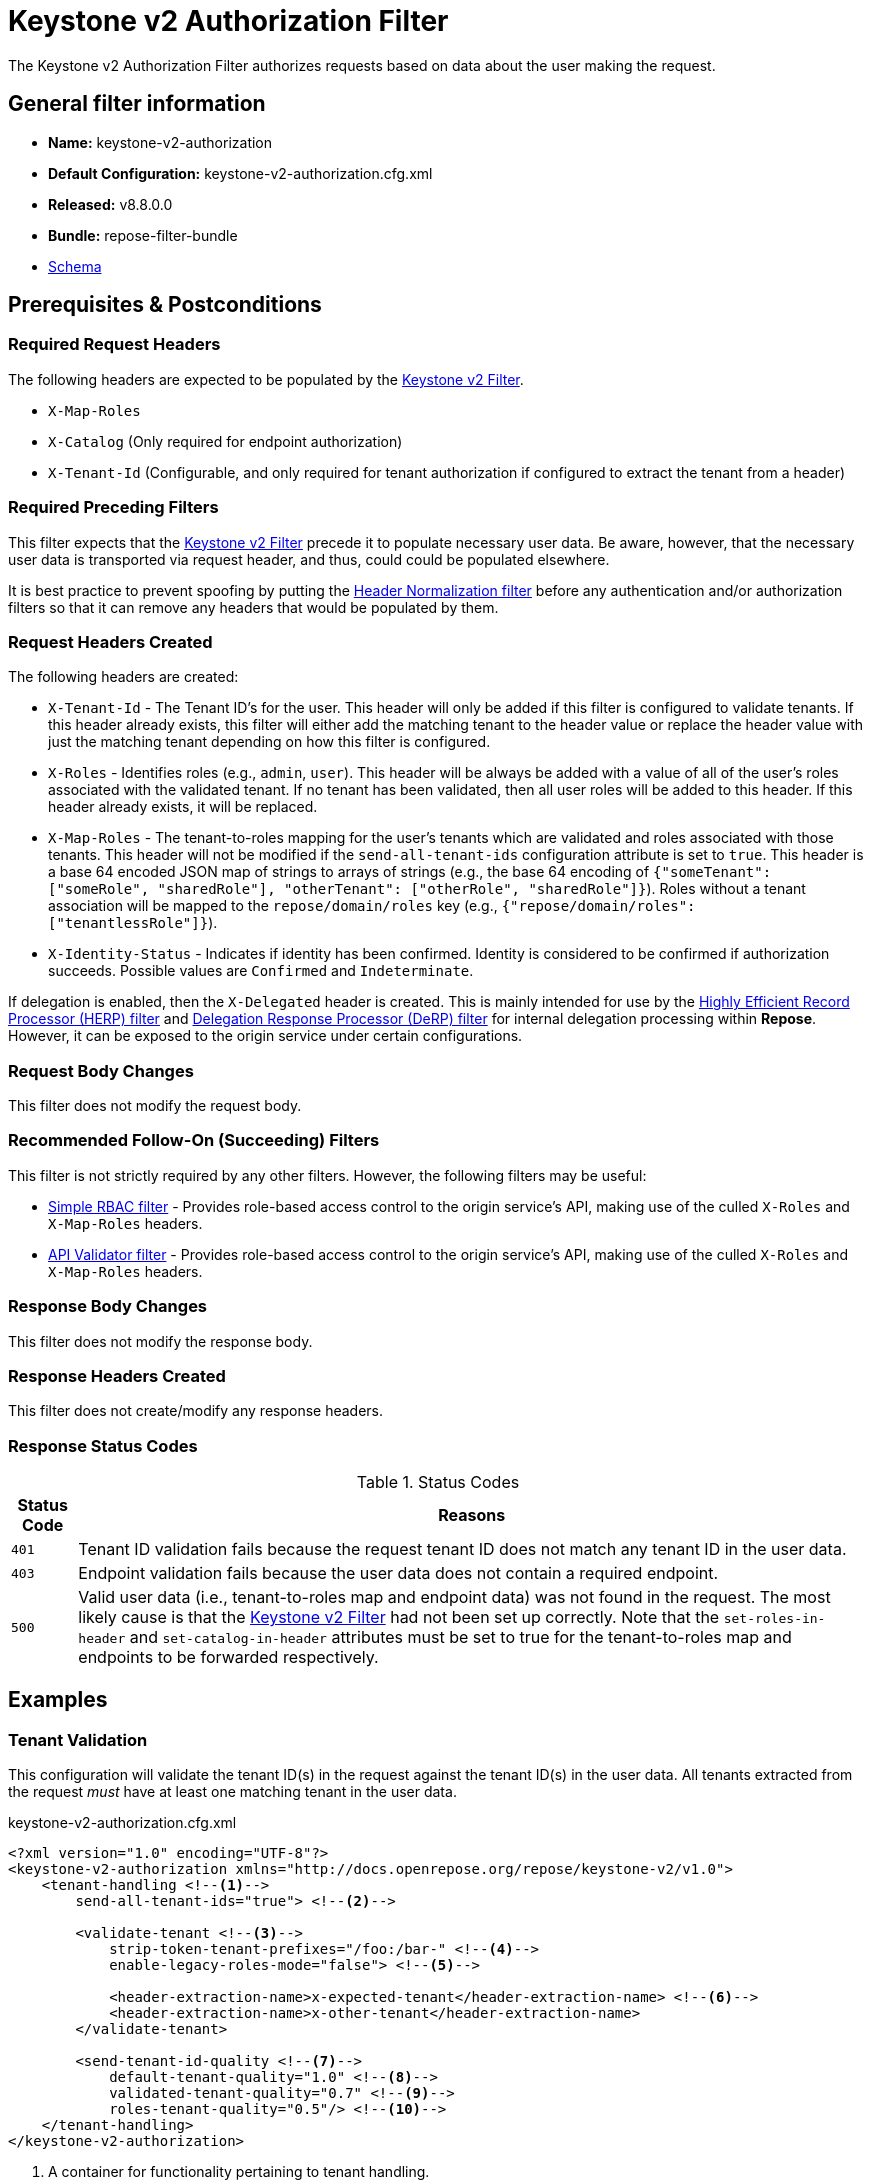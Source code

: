= Keystone v2 Authorization Filter

The Keystone v2 Authorization Filter authorizes requests based on data about the user making the request.

== General filter information
* *Name:* keystone-v2-authorization
* *Default Configuration:* keystone-v2-authorization.cfg.xml
* *Released:* v8.8.0.0
* *Bundle:* repose-filter-bundle
* link:../schemas/keystone-v2-authorization.xsd[Schema]

== Prerequisites & Postconditions
=== Required Request Headers
The following headers are expected to be populated by the <<keystone-v2.adoc#, Keystone v2 Filter>>.

* `X-Map-Roles`
* `X-Catalog` (Only required for endpoint authorization)
* `X-Tenant-Id` (Configurable, and only required for tenant authorization if configured to extract the tenant from a header)

=== Required Preceding Filters
This filter expects that the <<keystone-v2.adoc#, Keystone v2 Filter>> precede it to populate necessary user data.
Be aware, however, that the necessary user data is transported via request header, and thus, could could be populated elsewhere.

It is best practice to prevent spoofing by putting the <<header-normalization.adoc#, Header Normalization filter>> before any authentication and/or authorization filters so that it can remove any headers that would be populated by them.

=== Request Headers Created
The following headers are created:

* `X-Tenant-Id` - The Tenant ID's for the user.
  This header will only be added if this filter is configured to validate tenants.
  If this header already exists, this filter will either add the matching tenant to the header value or replace the header value with just the matching tenant depending on how this filter is configured.
* `X-Roles` - Identifies roles (e.g., `admin`, `user`).
  This header will be always be added with a value of all of the user's roles associated with the validated tenant.
  If no tenant has been validated, then all user roles will be added to this header.
  If this header already exists, it will be replaced.
* `X-Map-Roles` - The tenant-to-roles mapping for the user's tenants which are validated and roles associated with those tenants.
  This header will not be modified if the `send-all-tenant-ids` configuration attribute is set to `true`.
  This header is a base 64 encoded JSON map of strings to arrays of strings (e.g., the base 64 encoding of `{"someTenant": ["someRole", "sharedRole"], "otherTenant": ["otherRole", "sharedRole"]}`).
  Roles without a tenant association will be mapped to the `repose/domain/roles` key (e.g., `{"repose/domain/roles": ["tenantlessRole"]}`).
* `X-Identity-Status` - Indicates if identity has been confirmed.
  Identity is considered to be confirmed if authorization succeeds.
  Possible values are `Confirmed` and `Indeterminate`.

If delegation is enabled, then the `X-Delegated` header is created.
This is mainly intended for use by the <<herp.adoc#, Highly Efficient Record Processor (HERP) filter>> and <<derp.adoc#, Delegation Response Processor (DeRP) filter>> for internal delegation processing within *Repose*.
However, it can be exposed to the origin service under certain configurations.

=== Request Body Changes
This filter does not modify the request body.

=== Recommended Follow-On (Succeeding) Filters
This filter is not strictly required by any other filters.
However, the following filters may be useful:

* <<simple-rbac.adoc#, Simple RBAC filter>> - Provides role-based access control to the origin service's API, making use of the culled `X-Roles` and `X-Map-Roles` headers.
* <<api-validator.adoc#, API Validator filter>> - Provides role-based access control to the origin service's API, making use of the culled `X-Roles` and `X-Map-Roles` headers.

=== Response Body Changes
This filter does not modify the response body.

=== Response Headers Created
This filter does not create/modify any response headers.

=== Response Status Codes
[cols="2", options="header,autowidth"]
.Status Codes
|===
| Status Code
| Reasons

| `401`
| Tenant ID validation fails because the request tenant ID does not match any tenant ID in the user data.

| `403`
| Endpoint validation fails because the user data does not contain a required endpoint.

| `500`
| Valid user data (i.e., tenant-to-roles map and endpoint data) was not found in the request.
The most likely cause is that the <<keystone-v2.adoc#, Keystone v2 Filter>> had not been set up correctly.
Note that the `set-roles-in-header` and `set-catalog-in-header` attributes must be set to true for the tenant-to-roles map and endpoints to be forwarded respectively.
|===

== Examples
=== Tenant Validation
This configuration will validate the tenant ID(s) in the request against the tenant ID(s) in the user data.
All tenants extracted from the request _must_ have at least one matching tenant in the user data.

[source,xml]
.keystone-v2-authorization.cfg.xml
----
<?xml version="1.0" encoding="UTF-8"?>
<keystone-v2-authorization xmlns="http://docs.openrepose.org/repose/keystone-v2/v1.0">
    <tenant-handling <!--1-->
        send-all-tenant-ids="true"> <!--2-->

        <validate-tenant <!--3-->
            strip-token-tenant-prefixes="/foo:/bar-" <!--4-->
            enable-legacy-roles-mode="false"> <!--5-->

            <header-extraction-name>x-expected-tenant</header-extraction-name> <!--6-->
            <header-extraction-name>x-other-tenant</header-extraction-name>
        </validate-tenant>

        <send-tenant-id-quality <!--7-->
            default-tenant-quality="1.0" <!--8-->
            validated-tenant-quality="0.7" <!--9-->
            roles-tenant-quality="0.5"/> <!--10-->
    </tenant-handling>
</keystone-v2-authorization>
----
<1> A container for functionality pertaining to tenant handling.
<2> Indicates if all the Tenant IDs from the user and the roles the user has should be sent or not. +
    Default: `false`
<3> If included, then the user will be authorized if and only if the user data contains a tenant ID matching the tenant ID extracted from the request.
<4> A `/` delimited list of prefixes to attempt to strip from the Tenant ID in the token response from the Keystone v2 Identity service.
    The post-strip Tenant ID is only used in the Tenant Validation check.
<5> If in legacy roles mode, then all roles associated with a user token are forwarded.
    If NOT in legacy roles mode, then roles which aren't tied to the tenant provided in the request will NOT be forwarded UNLESS the user has a pre-authorized role. +
    Default: `false`
<6> Declares that a tenant ID should be extracted from the `x-expected-tenant` header in the request.
<7> If this element is included, then include Quality parameters on all the tenant ID headers sent.
<8> The default tenant has the highest quality by default.
    Since this filter does not set the default tenant, this value is not currently used by the this filter. +
    Default: `0.9`
<9> Followed by validated request tenants by default (if any). +
    Default: `0.7`
<10> Followed by the tenants from the roles by default.
     Since this filter does not set the roles tenants, this value is not currently used by the this filter. +
     Default: `0.5`

 [NOTE]
 ====
 The header denoted by the `header-extraction-name` element can be populated using filters like the <<url-extractor-to-header.adoc#, URL Extractor to Header Filter>> and <<body-extractor-to-header.adoc#, Body Extractor to Header Filter>>.
 ====

=== Endpoint Validation
This configuration will validate that the user data contains a configured endpoint.

[source,xml]
.keystone-v2-authorization.cfg.xml
----
<?xml version="1.0" encoding="UTF-8"?>
<keystone-v2-authorization xmlns="http://docs.openrepose.org/repose/keystone-v2/v1.0">
    <require-service-endpoint <!--1-->
        public-url="https://service.example.com" <!--2-->
        region="ORD" <!--3-->
        name="OpenStackCompute" <!--4-->
        type="compute"/> <!--5-->
</keystone-v2-authorization>
----
<1> If included, then the user will be authorized if and only if the user data contains an endpoint matching the configured endpoint.
<2> Public URL to match on the user's endpoint.
<3> Region to match on the user's endpoint.
<4> Name of the service to match in the user's endpoint.
<5> Type to match in the user's endpoint.

=== Whitelisting URIs
You can configure this filter to allow no-op processing of requests that do not require authorization.
For example, a service might want all calls authorized with the exception of the call for WADL retrieval.
In this situation, you can configure the whitelist as shown in the example below.
The whitelist contains a list of https://docs.oracle.com/javase/8/docs/api/java/util/regex/Pattern.html[Java Regular Expressions] that *Repose* attempts to match against the full request URI.
If the URI matches an expression in the white list, then the request is passed to the origin service.
Otherwise, authorization is performed against the request.

[source,xml]
.keystone-v2-authorization.cfg.xml
----
<?xml version="1.0" encoding="UTF-8"?>
<keystone-v2-authorization xmlns="http://docs.openrepose.org/repose/keystone-v2/v1.0">
    <white-list>
        <uri-regex>/application\.wadl$</uri-regex> <!--1-->
    </white-list>

    <tenant-handling>
        <validate-tenant>
            <header-extraction-name>x-expected-tenant</header-extraction-name>
        </validate-tenant>
    </tenant-handling>
</keystone-v2-authorization>
----
<1> The https://docs.oracle.com/javase/8/docs/api/java/util/regex/Pattern.html[Java Regular Expression] to allow matching URI's to pass without requiring authorization.

=== Pre-authorized Roles
Pre-authorized roles can be configured to allow a user to bypass authorization if the user data contains a role matching one of the pre-authorized roles.

[source,xml]
.keystone-v2-authorization.cfg.xml
----
<?xml version="1.0" encoding="UTF-8"?>
<keystone-v2-authorization xmlns="http://docs.openrepose.org/repose/keystone-v2/v1.0">
    <pre-authorized-roles> <!--1-->
        <role>racker</role> <!--2-->
    </pre-authorized-roles>

    <tenant-handling>
        <validate-tenant>
            <header-extraction-name>x-expected-tenant</header-extraction-name>
        </validate-tenant>
    </tenant-handling>
</keystone-v2-authorization>
----
<1> Contains pre-authorized roles.
<2> Defines a role for which authorization is not performed.

=== Delegation
In some cases, you may want to delegate the decision to reject a request down the chain to either another filter or to the origin service.
This filter allows a request to pass as either `Confirmed` or `Indeterminate` when configured to run in delegating mode.
To place the filter in delegating mode, add the `delegating` element to the filter configuration with an optional `quality` attribute that determines the delegation priority.
When in delegating mode, the filter sets the `X-Identity-Status` header with a value of `Confirmed` when a user has been authorized by the this filter and to `Indeterminate` when a user was not authorized by this filter.
The the `X-Identity-Status` header is in addition to the regular `X-Delegated` delegation header being created.

[source,xml]
.keystone-v2-authorization.cfg.xml
----
<?xml version="1.0" encoding="UTF-8"?>
<keystone-v2-authorization xmlns="http://docs.openrepose.org/repose/keystone-v2/v1.0">
    <delegating quality="0.7"/> <!--1--> <!--2-->

    <tenant-handling>
        <validate-tenant>
            <header-extraction-name>x-expected-tenant</header-extraction-name>
        </validate-tenant>
    </tenant-handling>
</keystone-v2-authorization>
----
<1> If this element is present, then delegation is enabled.
    Delegation will cause this filter to pass requests it would ordinarily reject along with a header detailing why it would have rejected the request.
<2> Indicates the quality that will be added to any output headers.
    When setting up a chain of delegating filters the highest quality number will be the one that is eventually output to the logging mechanisms. +
    Default: `0.7`
